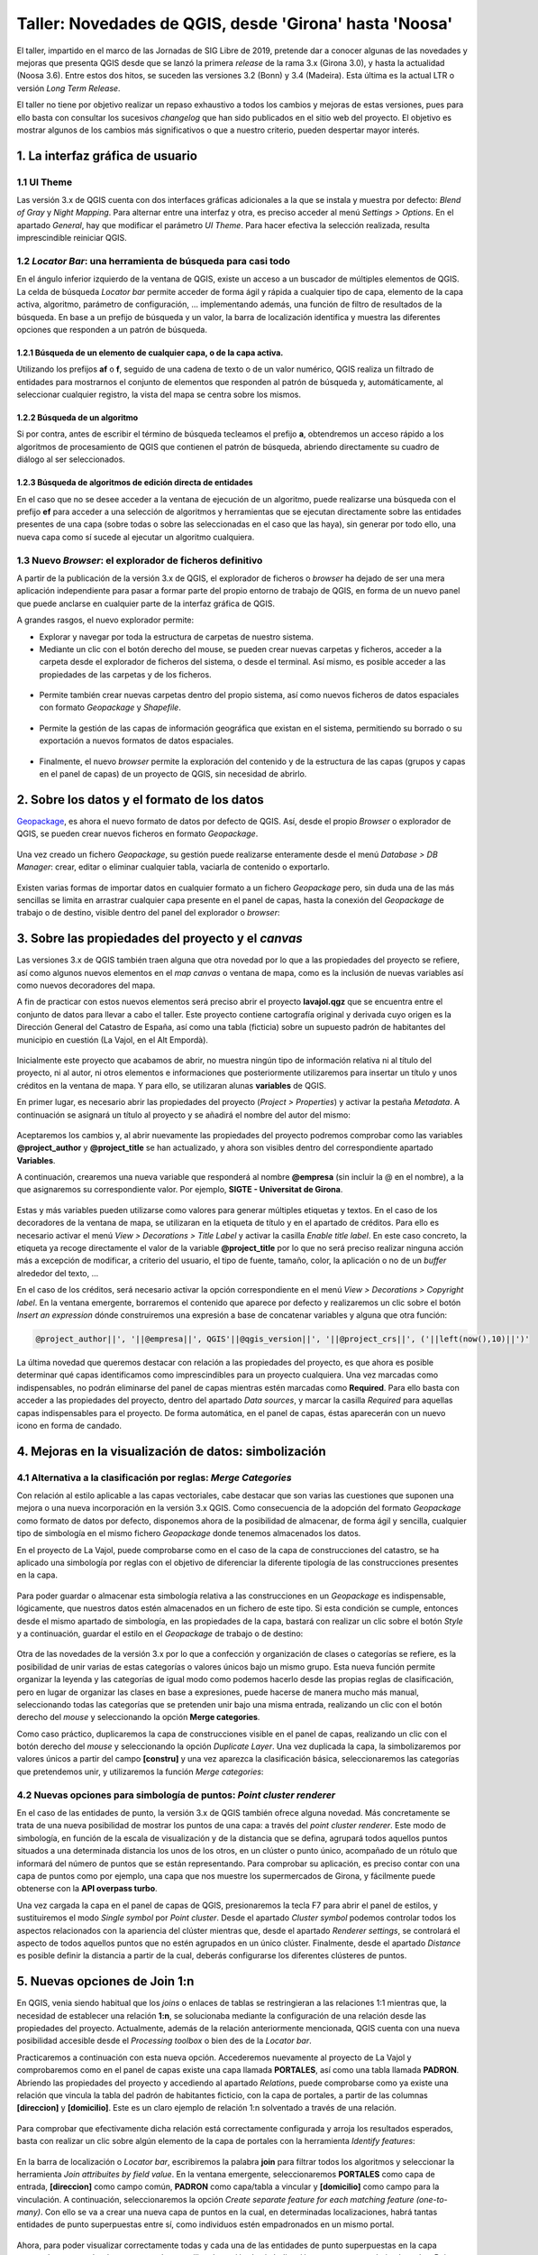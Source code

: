 *******************************************************
Taller: Novedades de QGIS, desde 'Girona' hasta 'Noosa'
*******************************************************

El taller, impartido en el marco de las Jornadas de SIG Libre de 2019, pretende dar a conocer algunas de las novedades y mejoras que presenta QGIS desde que se lanzó la primera *release* de la rama 3.x (Girona 3.0), y hasta la actualidad (Noosa 3.6). Entre estos dos hitos, se suceden las versiones 3.2 (Bonn) y 3.4 (Madeira). Esta última es la actual LTR o versión *Long Term Release*.

El taller no tiene por objetivo realizar un repaso exhaustivo a todos los cambios y mejoras de estas versiones, pues para ello basta con consultar los sucesivos *changelog* que han sido publicados en el sitio web del proyecto. El objetivo es mostrar algunos de los cambios más significativos o que a nuestro criterio, pueden despertar mayor interés.


1. La interfaz gráfica de usuario
=================================

1.1 UI Theme
------------

Las versión 3.x de QGIS cuenta con dos interfaces gráficas adicionales a la que se instala y muestra por defecto: *Blend of Gray* y *Night Mapping*. Para alternar entre una interfaz y otra, es preciso acceder al menú *Settings > Options*. En el apartado *General*, hay que modificar el parámetro *UI Theme*. Para hacer efectiva la selección realizada, resulta imprescindible reiniciar QGIS.

  .. figure:: _static/default.png
     :align: center


  .. figure:: _static/night_mapping.png
     :align: center


1.2 *Locator Bar*: una herramienta de búsqueda para casi todo
-------------------------------------------------------------

En el ángulo inferior izquierdo de la ventana de QGIS, existe un acceso a un buscador de múltiples elementos de QGIS. La celda de búsqueda *Locator bar* permite acceder de forma ágil y rápida a cualquier tipo de capa, elemento de la capa activa, algoritmo, parámetro de configuración, ... implementando además, una función de filtro de resultados de la búsqueda. En base a un prefijo de búsqueda y un valor, la barra de localización identifica y muestra las diferentes opciones que responden a un patrón de búsqueda.

1.2.1 Búsqueda de un elemento de cualquier capa, o de la capa activa.
#####################################################################
Utilizando los prefijos **af** o **f**, seguido de una cadena de texto o de un valor numérico, QGIS realiza un filtrado de entidades para mostrarnos el conjunto de elementos que responden al patrón de búsqueda y, automáticamente, al seleccionar cualquier registro, la vista del mapa se centra sobre los mismos.

.. figure:: _static/af.gif
   :align: center


1.2.2 Búsqueda de un algoritmo
##############################
Si por contra, antes de escribir el término de búsqueda tecleamos el prefijo **a**, obtendremos un acceso rápido a los algoritmos de procesamiento de QGIS que contienen el patrón de búsqueda, abriendo directamente su cuadro de diálogo al ser seleccionados.

  .. figure:: _static/locator_algorithm.gif
     :align: center

1.2.3 Búsqueda de algoritmos de edición directa de entidades
############################################################
En el caso que no se desee acceder a la ventana de ejecución de un algoritmo, puede realizarse una búsqueda con el prefijo **ef** para acceder a una selección de algoritmos y herramientas que se ejecutan directamente sobre las entidades presentes de una capa (sobre todas o sobre las seleccionadas en el caso que las haya), sin generar por todo ello, una nueva capa como sí sucede al ejecutar un algoritmo cualquiera.

.. figure:: _static/ef.gif
   :align: center


1.3 Nuevo *Browser*: el explorador de ficheros definitivo
---------------------------------------------------------

A partir de la publicación de la versión 3.x de QGIS, el explorador de ficheros o *browser* ha dejado de ser una mera aplicación independiente para pasar a formar parte del propio entorno de trabajo de QGIS, en forma de un nuevo panel que puede anclarse en cualquier parte de la interfaz gráfica de QGIS.

A grandes rasgos, el nuevo explorador permite:

* Explorar y navegar por toda la estructura de carpetas de nuestro sistema.
* Mediante un clic con el botón derecho del mouse, se pueden crear nuevas carpetas y ficheros, acceder a la carpeta desde el explorador de ficheros del sistema, o desde el terminal. Así mismo, es posible acceder a las propiedades de las carpetas y de los ficheros.

.. figure:: _static/browser1.gif
   :align: center

* Permite también crear nuevas carpetas dentro del propio sistema, así como nuevos ficheros de datos espaciales con formato *Geopackage* y *Shapefile*.

.. figure:: _static/browser2.gif
   :align: center

* Permite la gestión de las capas de información geográfica que existan en el sistema, permitiendo su borrado o su exportación a nuevos formatos de datos espaciales.

.. figure:: _static/browser3.gif
   :align: center

* Finalmente, el nuevo *browser* permite la exploración del contenido y de la estructura de las capas (grupos y capas en el panel de capas) de un proyecto de QGIS, sin necesidad de abrirlo.

.. figure:: _static/browser4.gif
   :align: center


2. Sobre los datos y el formato de los datos
============================================

`Geopackage <https://www.geopackage.org/>`_, es ahora el nuevo formato de datos por defecto de QGIS. Así, desde el propio *Browser* o explorador de QGIS, se pueden crear nuevos ficheros en formato *Geopackage*.

.. figure:: _static/gpkg1.gif
   :align: center

Una vez creado un fichero *Geopackage*, su gestión puede realizarse enteramente desde el menú *Database > DB Manager*: crear, editar o eliminar cualquier tabla, vaciarla de contenido o exportarlo.

.. figure:: _static/gpkg2.gif
   :align: center

Existen varias formas de importar datos en cualquier formato a un fichero *Geopackage* pero, sin duda una de las más sencillas se limita en arrastrar cualquier capa presente en el panel de capas, hasta la conexión del *Geopackage* de trabajo o de destino, visible dentro del panel del explorador o *browser*:

.. figure:: _static/gpkg3.gif
   :align: center


3. Sobre las propiedades del proyecto y el *canvas*
===================================================

Las versiones 3.x de QGIS también traen alguna que otra novedad por lo que a las propiedades del proyecto se refiere, así como algunos nuevos elementos en el *map canvas* o ventana de mapa, como es la inclusión de nuevas variables así como nuevos decoradores del mapa.

A fin de practicar con estos nuevos elementos será preciso abrir el proyecto **lavajol.qgz** que se encuentra entre el conjunto de datos para llevar a cabo el taller. Este proyecto contiene cartografía original y derivada cuyo origen es la Dirección General del Catastro de España, así como una tabla (ficticia) sobre un supuesto padrón de habitantes del municipio en cuestión (La Vajol, en el Alt Empordà).

.. figure:: _static/la_vajol.png
   :align: center

Inicialmente este proyecto que acabamos de abrir, no muestra ningún tipo de información relativa ni al título del proyecto, ni al autor, ni otros elementos e informaciones que posteriormente utilizaremos para insertar un título y unos créditos en la ventana de mapa. Y para ello, se utilizaran alunas **variables** de QGIS.

En primer lugar, es necesario abrir las propiedades del proyecto (*Project > Properties*) y activar la pestaña *Metadata*. A continuación se asignará un título al proyecto y se añadirá el nombre del autor del mismo:

.. figure:: _static/project1.png
   :align: center

Aceptaremos los cambios y, al abrir nuevamente las propiedades del proyecto podremos comprobar como las variables **@project_author** y **@project_title** se han actualizado, y ahora son visibles dentro del correspondiente apartado **Variables**.

A continuación, crearemos una nueva variable que responderá al nombre **@empresa** (sin incluir la @ en el nombre), a la que asignaremos su correspondiente valor. Por ejemplo, **SIGTE - Universitat de Girona**.

.. figure:: _static/project2.png
   :align: center

Estas y más variables pueden utilizarse como valores para generar múltiples etiquetas y textos. En el caso de los decoradores de la ventana de mapa, se utilizaran en la etiqueta de título y en el apartado de créditos. Para ello es necesario activar el menú *View > Decorations > Title Label* y activar la casilla *Enable title label*. En este caso concreto, la etiqueta ya recoge directamente el valor de la variable **@project_title** por lo que no será preciso realizar ninguna acción más a excepción de modificar, a criterio del usuario, el tipo de fuente, tamaño, color, la aplicación o no de un *buffer* alrededor del texto, ...

En el caso de los créditos, será necesario activar la opción correspondiente en el menú *View > Decorations > Copyright label*. En la ventana emergente, borraremos el contenido que aparece por defecto y realizaremos un clic sobre el botón *Insert an expression* dónde construiremos una expresión a base de concatenar variables y alguna que otra función:

.. code-block:: r

  @project_author||', '||@empresa||', QGIS'||@qgis_version||', '||@project_crs||', ('||left(now(),10)||')'


.. figure:: _static/project3.png
   :align: center

La última novedad que queremos destacar con relación a las propiedades del proyecto, es que ahora es posible determinar qué capas identificamos como imprescindibles para un proyecto cualquiera. Una vez marcadas como indispensables, no podrán eliminarse del panel de capas mientras estén marcadas como **Required**. Para ello basta con acceder a las propiedades del proyecto, dentro del apartado *Data sources*, y marcar la casilla *Required* para aquellas capas indispensables para el proyecto. De forma automática, en el panel de capas, éstas aparecerán con un nuevo icono en forma de candado.

.. figure:: _static/project4.png
   :align: center


4. Mejoras en la visualización de datos: simbolización 
======================================================

4.1 Alternativa a la clasificación por reglas: *Merge Categories*
-----------------------------------------------------------------

Con relación al estilo aplicable a las capas vectoriales, cabe destacar que son varias las cuestiones que suponen una mejora o una nueva incorporación en la versión 3.x QGIS. Como consecuencia de la adopción del formato *Geopackage* como formato de datos por defecto, disponemos ahora de la posibilidad de almacenar, de forma ágil y sencilla, cualquier tipo de simbología en el mismo fichero *Geopackage* donde tenemos almacenados los datos.

En el proyecto de La Vajol, puede comprobarse como en el caso de la capa de construcciones del catastro, se ha aplicado una simbología por reglas con el objetivo de diferenciar la diferente tipología de las construcciones presentes en la capa.

.. figure:: _static/qgis_rules.gif
   :align: center


Para poder guardar o almacenar esta simbología relativa a las construcciones en un *Geopackage* es indispensable, lógicamente, que nuestros datos estén almacenados en un fichero de este tipo. Si esta condición se cumple, entonces desde el mismo apartado de simbología, en las propiedades de la capa, bastará con realizar un clic sobre el botón *Style* y a continuación, guardar el estilo en el *Geopackage* de trabajo o de destino:


.. figure:: _static/qgis_rules2.gif
   :align: center


Otra de las novedades de la versión 3.x por lo que a confección y organización de clases o categorías se refiere, es la posibilidad de unir varias de estas categorías o valores únicos bajo un mismo grupo. Esta nueva función permite organizar la leyenda y las categorías de igual modo como podemos hacerlo desde las propias reglas de clasificación, pero en lugar de organizar las clases en base a expresiones, puede hacerse de manera mucho más manual, seleccionando todas las categorías que se pretenden unir bajo una misma entrada, realizando un clic con el botón derecho del *mouse* y seleccionando la opción **Merge categories**.

Como caso práctico, duplicaremos la capa de construcciones visible en el panel de capas, realizando un clic con el botón derecho del *mouse* y seleccionando la opción *Duplicate Layer*. Una vez duplicada la capa, la simbolizaremos por valores únicos a partir del campo **[constru]** y una vez aparezca la clasificación básica, seleccionaremos las categorías que pretendemos unir, y utilizaremos la función *Merge categories*: 

.. figure:: _static/qgis_rules3.gif
   :align: center

4.2 Nuevas opciones para simbología de puntos: *Point cluster renderer*
-----------------------------------------------------------------------

En el caso de las entidades de punto, la versión 3.x de QGIS también ofrece alguna novedad. Más concretamente se trata de una nueva posibilidad de mostrar los puntos de una capa: a través del *point cluster renderer*. Este modo de simbología, en función de la escala de visualización y de la distancia que se defina, agrupará todos aquellos puntos situados a una determinada distancia los unos de los otros, en un clúster o punto único, acompañado de un rótulo que informará del número de puntos que se están representando. Para comprobar su aplicación, es preciso contar con una capa de puntos como por ejemplo, una capa que nos muestre los supermercados de Girona, y fácilmente puede obtenerse con la **API overpass turbo**. 

Una vez cargada la capa en el panel de capas de QGIS, presionaremos la tecla F7 para abrir el panel de estilos, y sustituiremos el modo *Single symbol* por *Point cluster*. Desde el apartado *Cluster symbol* podemos controlar todos los aspectos relacionados con la apariencia del clúster mientras que, desde el apartado *Renderer settings*, se controlará el aspecto de todos aquellos puntos que no estén agrupados en un único clúster. Finalmente, desde el apartado *Distance* es posible definir la distancia a partir de la cual, deberás configurarse los diferentes clústeres de puntos.

.. figure:: _static/point_cluster.gif
   :align: center


5. Nuevas opciones de Join 1:n
==============================

En QGIS, venia siendo habitual que los *joins* o enlaces de tablas se restringieran a las relaciones 1:1 mientras que, la necesidad de establecer una relación **1:n**, se solucionaba mediante la configuración de una relación desde las propiedades del proyecto. Actualmente, además de la relación anteriormente mencionada, QGIS cuenta con una nueva posibilidad accesible desde el *Processing toolbox* o bien des de la *Locator bar*.

Practicaremos a continuación con esta nueva opción. Accederemos nuevamente al proyecto de La Vajol y comprobaremos como en el panel de capas existe una capa llamada **PORTALES**, así como una tabla llamada **PADRON**. Abriendo las propiedades del proyecto y accediendo al apartado *Relations*, puede comprobarse como ya existe una relación que vincula la tabla del padrón de habitantes ficticio, con la capa de portales, a partir de las columnas **[direccion]** y **[domicilio]**. Este es un claro ejemplo de relación 1:n solventado a través de una relación.

.. figure:: _static/relacion1.png
   :align: center

Para comprobar que efectivamente dicha relación está correctamente configurada y arroja los resultados esperados, basta con realizar un clic sobre algún elemento de la capa de portales con la herramienta *Identify features*:

.. figure:: _static/realcion2.gif
   :align: center

En la barra de localización o *Locator bar*, escribiremos la palabra **join** para filtrar todos los algoritmos y seleccionar la herramienta *Join attribuites by field value*. En la ventana emergente, seleccionaremos **PORTALES** como capa de entrada, **[direccion]** como campo común, **PADRON** como capa/tabla a vincular y **[domicilio]** como campo para la vinculación. A continuación, seleccionaremos la opción *Create separate feature for each matching feature (one-to-many)*. Con ello se va a crear una nueva capa de puntos en la cual, en determinadas localizaciones, habrá tantas entidades de punto superpuestas entre sí, como individuos estén empadronados en un mismo portal.

.. figure:: _static/relacion3.png
   :align: center

Ahora, para poder visualizar correctamente todas y cada una de las entidades de punto superpuestas en la capa temporal que se acaba de generar, podemos utilizar la opción de simbolización que se presenta bajo el nombre *Point displacement*. Para ello hay que presionar la tecla F7 para abrir el panel de estilos y sustituir la opción *Single symbol* por el modo anteriormente mencionado. En este modo de simbolización, podemos controlar el diseño del punto central que hace referencia a la localización exacta de los elementos superpuestos, el diseño de los puntos que representa cada uno de los individuos vinculados a cada uno de los portales, así como la forma mediante la cual deberán mostrarse: en modo circular, en modo de cuadrícula, ...

.. figure:: _static/relacion4.gif
   :align: center

Una vez definida la simbología mediante estos puntos desplazados, es posible añadir una etiqueta para que muestre o bien el valor de alguno de los campos de la tabla de atributos (para cada uno de los puntos representados) desde el apartado *Labels*, o bien el recuento de entidades de punto que se superponen en cada una de las localizaciones o portales de la capa. En el primer caso, bastará con indicar el atributo a etiquetar (por ejemplo, el nombre), el tipo de fuente, el color y, si se desea, una escala mínima a partir de la cual mostrar las etiquetas en el mapa:

.. figure:: _static/relacion5.png
   :align: center

En el segundo caso, deberá haberse instalado previamente el complemento *refFunctions* y, en el apartado destinado a definir el contenido de la etiqueta, insertar la siguiente expresión (una combinación de cadena de texto y una función), y modificar los parámetros de visualización a criterio.

.. code-block:: sql
  
  'Padrón: ' || intersecting_geom_count('Joined layer')||' individuo(s)'

.. figure:: _static/relacion6.png
   :align: center


6. Edición de datos vectoriales
===============================

A nivel de edición de entidades, las herramientas clásicas de digitalización de QGIS ofrecen también algunas mejoras y también algunas novedades especialmente con relación a la gestión y a la edición de vértices, así como las herramientas de digitalización avanzada, a las que se han añadido un mayor abanico de valores de ángulo sobre los cuales habilitar la función de *snapping*. Para ver todas y cada una de las mejoras en este sentido, os emplazamos a los diferentes *changelogs* de cada una de las versiones publicadas desde la **3.0** hasta la más reciente **3.6**.

`Changelog para la versión 3.0 <https://qgis.org/en/site/forusers/visualchangelog30/#digitising>`_

`Changelog para la versión 3.4 <https://qgis.org/en/site/forusers/visualchangelog34/#digitising>`_

`Changelog para la versión 3.6 <https://qgis.org/en/site/forusers/visualchangelog36/#digitising>`_


Además de lo anteriormente mencionado y que puede consultarse en los diferentes *changelogs*, resulta especialmente interesante el trabajo combinado de edición de entidades y vértices, apoyado en los paneles de **digitalización avanzada**, **edición de vértices** y **rehacer/deshacer**, tal y como se muestra a continuación:

.. figure:: _static/editing_vertexs.gif
   :align: center


7. Edición manual de etiquetas
==============================

La nueva versión de QGIS también viene con mejoras con relación al posicionamiento manual de etiquetas, de forma individualizada, así como la edición de cualquiera de sus propiedades. Desplazar, rotar y cambiar las propiedades de cada una de las etiquetas, de forma independiente, es ahora más fácil y más rápido:

.. figure:: _static/editing_labels.gif
   :align: center



8. Trabajo con formularios de datos
===================================

Con relación al trabajo con formularios, son dos los aspectos que suponen una mejora destacable. Por un lado, está la posibilidad de organizar los valores para la selección múltiple (opción relación de valores) en columnas. En segundo lugar, queremos destacar el diseño y la creación de formularios en cascada, que suponen otra notable mejora.

Partiendo de la base que disponemos de un fichero *Geopackage* de trabajo, crearemos dos nuevas tablas sin geometría, con la estructura y el contenido que se muestra a continuación. Estas tablas serán las que utilizaremos posteriormente para configurar los formularios que deben permitir la digitalización y la codificación de unos atributos relativos a una construcción cualquiera. La particularidad en este caso, es que el formulario relativo a la tabla **B** (categoría detallada de la construcción) únicamente nos va a mostrar los únicos valores posibles a asignar teniendo en cuenta, el valor de la tabla **A** que se haya seleccionado con anterioridad. Así, el primer paso consistirá en crear estas dos tablas en un *Geopackage*. La **tabla A** llevará por nombre **EDIF_PRAL** mientras que, la **tabla B**, llevará por nombre **EDIF_SEC**.

**TABLA A**

+----------+-----------------+
| cod_pral | tipo_edif       |  
+==========+=================+
| edif1    | Vivienda        |
+----------+-----------------+
| edif2    | Equipamiento    |
+----------+-----------------+
| edif3    | Nave industrial |
+----------+-----------------+

**TABLA B**

+---------------+----------------+
| cod_edif_pral | categoria_edif |
+===============+================+
| edif1         | Adosada        |
+---------------+----------------+
| edif1         | Pareada        |
+---------------+----------------+
| edif1         | Aislada        |
+---------------+----------------+
| edif1         | En altura      |
+---------------+----------------+
| edif2         | Cultural       |
+---------------+----------------+
| edif2         | Deportivo      |
+---------------+----------------+
| edif2         | Sanitario      |
+---------------+----------------+
| edif2         | Educativo      |
+---------------+----------------+
| edif2         | Protección     |
+---------------+----------------+
| edif3         | Tipo A         |
+---------------+----------------+
| edif3         | Tipo B         |
+---------------+----------------+
| edif3         | Tipo C         |
+---------------+----------------+

A continuación, crearemos una nueva capa de polígonos llamada **construciones**, que almacenará las geometrías y en cuya tabla definiremos dos nuevas columnas: **TIPO** y **CATEGORIA**. Una vez creada la capa y su tabla de atributos, realizaremos un doble clic sobre la misma para acceder a sus propiedades a la vez que activamos el apartado *Attributes Form*. Seleccionaremos la columna **TIPO** y definiremos un *widget* del tipo *Value relation*, a la vez que seleccionamos la capa **EDIF_PRAL** y las columnas **cod_pral** y **tipo_edif** para los parámetros *Key column* y *Value column*.

.. figure:: _static/form1.gif
   :align: center

En segundo lugar, seleccionaremos la columna **CATEGORIA** y definiremos que el tipo de *widget* será igualmente *Value relation* pero esta vez, no nos limitaremos a seleccionar las correspondientes columnas de la tabla **EDIF_SEC** (lo que acabaría por mostrarnos todos los posibles valores de la tabla en cuestión), sino que en el apartado *Filter expression* introduciremos la siguiente expresión:

.. code-block:: sql
  
  "cod_edif_pral"=current_value('TIPO')


.. figure:: _static/form2.gif
   :align: center


Habiendo definido de esta manera el formulario en cascada, si procedemos a digitalizar una primera construcción para la posterior codificación de sus atributos, comprobaremos el funcionamiento de nuestro formulario:

.. figure:: _static/form3.gif
   :align: center


Para dar por finalizado el tema de los formularios en las nuevas versiones de QGIS, otra de las mejoras que trae consigo la versión 3.x guarda relación, como ya se había comentado, con la posibilidad de organizar todos los posibles valores a escoger (dentro de un *widget* de relación de valores), cuando definimos la posibilidad de realizar una selección múltiple, en varias columnas:

.. figure:: _static/form4.gif
   :align: center


9. *Wedge buffer*: capa física vs. simbología
=============================================

9.1 La preparación de los datos
-------------------------------

Esta es una nueva tipología de *buffer* que puede obtenerse, como en otros casos, bien a través de un algoritmo para generar una nueva capa o bien, mediante una simbología con el generador de geometrías. Esta tipología de *buffer* resulta especialmente interesante para la simbolización, por ejemplo, de puntos de puntos de observación visual, toma de fotografías sobre el terreno, etcétera.

Empezaremos creando un nuevo proyecto (EPSG:25831) y cargaremos la capa **Ortofoto de Catalunya 1:1000 vigent** mediante el WMS del ICGC (http://geoserveis.icgc.cat/icc_mapesbase/wms/service?). Nos moveremos a las coordenadas **485374.229,4647759.978**, a una escala de visualización de 1:1000. Finalmente, guardaremos el proyecto con el nombre **Mapillary.qgz**.

Crearemos una nueva capa de puntos, a la que añadiremos tres nuevas columnas:

  * **nombre** (cadena de texto)
  * **azimuth** (entero)
  * **imagen** (cadena de texto ilimitada)

A continuación, pondremos la capa en edición y digitalizaremos tres puntos en los lugares que puedes ver en la siguiente animación y les asignaremos respectivamente, los nombres **mapillary1**, **mapillary2** y **mapillary3**:

.. figure:: _static/wedge1.gif
   :align: center

Para cada uno de los puntos, vamos a introducir manualmente su correspondiente valor de azimut:

  * **mapillary1**: 270
  * **mapillary2**: 175
  * **mapillary3**: 90

Para terminar con la preparación de la capa, podemos abrir las propiedades de la misma y configurar un formulario para el campo o columna **[imagen]**. Escogeremos un *widget* del tipo *Attachment*, y seleccionaremos la carpeta que contiene las fotografías que pretendemos enlazar. Marcaremos la casilla que hace referencia a la opción *Relative to project path* y, como tipo de adjunto, escogeremos la opción *image*.

A continuación, con la capa en modo de edición, seleccionaremos la herramienta *Identify features* y, realizando un clic sobre cada uno de los puntos previamente digitalizados, les asignaremos su correspondiente imagen contenida dentro de la carpeta **Mapillary**.

.. figure:: _static/wedge2.gif
   :align: center

9.2 El algoritmo *wedge buffer*
-------------------------------

En el apartado *Locator bar*, teclearemos la palabra *wedge* y de entre las opciones que se mostrarán, escogeremos el algoritmo *Create wedge buffers*. En el cuadro de diálogo emergente, indicaremos que el valor relativo al parámetro azimut lo extraiga directamente de la correspondiente columna en la tabla de atributos (**[azimuth]**), definiremos una longitud de **55**, un radio exterior de **50** y un radio interior de **5**.

.. figure:: _static/wedge3.gif
   :align: center

De este modo obtendremos esta nueva tipología de *buffer* que almacenaremos o podemos almacenar, en forma de una nueva capa de polígonos dentro de nuestro *Geopackage* de trabajo.

9.3 La simbolización mediante *wedge buffer*
--------------------------------------------

Si por contra no deseamos generar una nueva capa sino que únicamente queremos utilizar este tipo de *buffer*, en forma de cuña, a efectos de simbolización, QGIS ofrece la posibilidad de convertir nuestra simbología básica de punto, en un *wedge buffer*, gracias al generador de geometrías. Para ello desactivaremos la visualización de la nueva capa que acabamos de generar en el paso anterior, y realizaremos un clic sobre la capa original que contiene los puntos, para indicar a QGIS que se trata de la capa activa.

Con la tecla F7 abriremos el panel de estilo, y modificaremos el marcador simple por defecto a **generador de geometrías**. En el campo expresión, teclearemos lo siguiente:

.. code-block:: python

  wedge_buffer($geometry,"azimuth",55,50,5)


.. figure:: _static/wedge4.gif
   :align: center

Una vez obtenida esta nueva simbología para cada uno de los puntos de la capa, que además nos indica la dirección hacia donde fue tomada la fotografía (gracias a la inclusión del valor de azimut), podemos añadir un nuevo elemento a la simbología: un **marcador de imagen raster**. Para ello, dentro del configurador de estilo, haremos un clic sobre el botón con una cruz verde para añadir un nuevo elemento, configuraremos que éste sea del tipo *Raster image marker*, y definiremos que cada punto deberá mostrar su correspondiente imagen, concatenando mediante una expresión, la ruta a la carpeta que contiene las imágenes, y el valor almacenado en el campo o columna **[imagen]**. Determinaremos que el tamaño del marcador de imagen será de **20x20**.

.. figure:: _static/wedge5.gif
   :align: center 

Ya para finalizar, y antes de aplicar una simbología o un estilo definitivo a los *wedge buffer*, podemos definir el comportamiento relativo a la rotación de las imágenes que estamos utilizando como marcadores, utilizando por ejemplo la siguiente expresión del tipo **CASE**.

.. code-block:: sql

  CASE
  WHEN "azimuth" > 90 AND "azimuth" < 270 THEN 0
  ELSE "azimuth"
  END


.. figure:: _static/wedge6.gif
   :align: center



.. figure:: _static/wedge7.png
   :align: center

10. Importación de fotos geolocalizadas
=======================================

Otra de las novedades que trae consigo QGIS 3.x es el algoritmo o herramienta para la importación directa de fotos geolocalizadas, de cualquier procedencia. El modo de ejecución es sumamente sencillo y se basa únicamente en seleccionar el algoritmo en cuestión, indicar la carpeta que contiene las imágenes a importar, y por ejemplo, definir que el símbolo que indica la ubicación de cada una de las fotos, sea la propia imagen haciendo uso nuevamente del método de simbolización *Raster image marker*, indicando que la ruta a las imágenes se encuentra dentro de la columna **[photos]**:

.. figure:: _static/geotagged.gif
   :align: center

11. Trabajando con datos tipo MESH
==================================

11.1 La visualización de las variables o capas contenidas en un archivo *mesh*
------------------------------------------------------------------------------

La nueva versión de QGIS ya soporta la carga, visualización y el trabajo con datos tipo *mesh*, un tipo particular de capa en forma de malla que almacena o puede almacenar multitud de variables, especialmente utilizada en el campo de la meteorología y la climatología, hidrología, oceanografía, entre otros. QGIS ha incorporado la librería `MDAL <https://www.lutraconsulting.co.uk/blog/2018/10/18/mdal/>`_ desarollada por la empresa *Lutra Consulting*, lo que ha facilitado la oportunidad de manejar este tipo de datos, más allá de los vectores y los rasters. Además de la propia incorporación de esta funcionalidad, la instalación del complemento **Crayfish** posibilitará también la generación de gráficos y animaciones basadas en las características de dinámica y temporalidad de este tipo de datos.

Empezaremos por cargar la capa **MALAGA_ICON_EU_EWAM_20190524-00** (que se encuentra entre los datos del taller), desde el gestor de fuentes de datos:

.. figure:: _static/add_mesh.gif
   :align: center

A continuación, con la tecla F7 abriremos el panel de edición de estilo, y empezaremos por seleccionar qué variable queremos representar y en base a qué paleta de colores. Para el presente caso, seleccionaremos la variable **temperatura** y aplicaremos una paleta de colores particular: *Create new color ramp > Catalog: cpt-city > Temperature > temp-c*. Haremos a continuación un clic sobre el botón *Load* para aplicar la paleta en cuestión a nuestra capa de datos.

.. figure:: _static/add_mesh2.gif
   :align: center 

De vuelta a la pestaña de configuración de la variable a representar, donde habremos seleccionado la variable **temperatura**, podemos comprobar como existe un parámetro llamado *Dataset in Selected Group(s)* que nos permite escoger el momento temporal preciso que queremos visualizar. En el caso de la capa que tenemos cargada y visible, almacena datos para un período temporal de cinco días. Mediante el deslizador podemos pues seleccionar el momento preciso que vamos a representar:

.. figure:: _static/add_mesh3.gif
   :align: center 


Además de las variable que justo acabamos de cargar y simbolizar, relativa a la temperatura, los datos tipo *mesh* y este tipo de capa con la que estamos trabajando, también tiene la capacidad de almacenar variables relativas a, por ejemplo, la velocidad y la intensidad del viento. Así, en la pestaña en la que se muestran las variables o grupos de capas deberemos activar aquella que inicialmente muestra una flecha negra atenuada, y a continuación, dirigirnos a la pestaña correspondiente para adecuar las flechas de dirección e intensidad del viento, a la escala de visualización o a nuestro gusto:

.. figure:: _static/add_mesh4.gif
   :align: center 


También es posible modificar el color de los vectores de dirección del viento, además de definir una malla del tamaño deseado a partir del cual podemos controlar el número de vectores (flechas) que se muestran en cada visualización


.. figure:: _static/add_mesh5.gif
   :align: center 


11.2 El complemento **Crayfish**: animaciones y gráficos
--------------------------------------------------------

Mediante la instalación de este complemento de QGIS, además de los aspectos que ya hemos visto con relación al trabajo y representación de datos tipo *mesh*, podremos generar y grabar animaciones temporales, así como diseñar y obtener diagramas o gráficos. Una vez instalado el complemento en cuestión (accesible desde el menú *Mesh > Crayfish*) , si realizamos un clic con el botón derecho del mouse sobre la capa *mesh* cargada en el panel de capas, accederemos a dos nuevas herramientas: *Export animation* y *Plot*.

Con la primera opción, podemos crear y guardar animaciones de nuestros datos definiendo adecuadamente los parámetros a representar (ancho y alto de la animación, período de tiempo a visualizar, *frames* por segundo, nombre del vídeo en formato **.avi** de salida, fuente del título, calidad de la animación, ...). El resultado final, es el que se puede observar a continuación:

.. figure:: _static/video_mesh.gif
   :align: center 

Por lo que respecta a la generación de gráficos (botón derecho sobre la capa + opción *Plot*), estos nos permiten por ejemplo, representar las oscilaciones de una variable cualquiera, como puede ser la propia temperatura, en cualquier punto de la capa (marcado en este caso con una X de color azul), y durante un período concreto de tiempo. En la imagen inferior, podemos ver la oscilación (prácticamente nula) del valor de la temperatura en el Mar de Alboran, a lo largo un período de 120 horas:

.. figure:: _static/plot_mesh.png
   :align: center 

Si por contra realizamos esta misma consulta en el valle del Guadalquivir, en algún punto situado aproximadamente entre las poblaciones de Jaén y Andújar, podemos comprobar fácilmente como la oscilación térmica es mucho más acusada que en el caso anterior, para el mismo período de tiempo:

.. figure:: _static/plot_mesh2.png
   :align: center 


11.3 Álgebra de mapas con datos *mesh*: la *Mesh Calculator*
------------------------------------------------------------

Ya para finalizar, juntamente con la capacidad de manejar y representar datos tipo *mesh*, QGIS 3.x también ofrece la posibilidad de realizar determinadas operaciones y cálculos basados en álgebra de mapas con capas tipo *mesh*, del mismo modo en que ya venimos utilizando la calculadora raster para el trabajo con imágenes clásicas. La *calculadora mesh* es accesibles desde el menú *Mesh > Mesh calculator*. Su funcionamiento es sencillo y no resulta para nada diferente de cualquier calculadora raster. Por ejemplo, en el siguiente ejemplo te mostramos como extraer aquellas zonas que durante un período de tres días, las temperaturas han estado permanentemente entre los 20 y los 30 grados centígrados. Según la expresión que definiremos, aquellas zonas que cumplan con la condición pasarán a tener valor **1** mientras que, el resto de zonas, pasarán a ser **NODATA**.

.. code-block:: sql

  if  (  "Temperature [C]"  >= 20  and   "Temperature [C]"  < 30, 1,  NODATA )


.. figure:: _static/mesh_calculator.gif
   :align: center 

Alternativamente, si en lugar de asignar valor **1** a las zonas que cumplen con la consulta efectuada desde la calculadora, queremos que se conserven los valores originales de temperatura para cada punto, en este caso, deberemos sustituir la expresión anterior por la siguiente:

.. code-block:: sql

  if  (  "Temperature [C]"  >= 20  and   "Temperature [C]"  < 30, "Temperature [C]",  NODATA )


.. figure:: _static/mesh_calculator2.png
   :align: center 

Todos los cálculos realizados mediante la calculadora *mesh*, se añaden automáticamente al grupo de variables de nuestra capa y a su vez, se van almacenando en nuestro sistema con el formato o extensión **.dat**. Este formato, no podrá cargarse directamente en QGIS como si de una capa cualquiera se tratara, sino que se almacenan con el propósito que puedan añadirse posteriormente a la capa *mesh*, siempre que sea preciso. Así, al cargar de nuevo la capa de tipo de *mesh* en un nuevo proyecto cualquiera, podemos adicionar el fichero **.dat**, a la capa original.

.. figure:: _static/last_calc.gif
   :align: center 


12. Escenas 3D: Vistas 3D de QGIS vs QGIS2THREEJS
=================================================

QGIS 3.x permite añadir nuevas vistas del mapa en 3D (nativas), desde las cuales podemos visualizar las capas del proyecto desde una perspectiva tridimensional. Las **Vistas de mapa 3D** son una alternativa más simple o más básica al complemento **QGIS2THREEJS**, que ya existía para la versión 2.x de QGIS. A continuación vamos a crear dos nuevas escenas 3D con estas dos alternativas para comparar las características y posibilidades de cada una de ellas. 

12.1 Preparar la cartografía de base
------------------------------------

Abrimos un nuevo proyecto de QGIS y definimos el **EPSG:25831** correspondiente al SRC UTM ETRS89/UTM zone 31N. En las propiedades del proyecto definimos la ruta a la carpeta que contiene los datos del proyecto y le asignamos un nombre a este:

.. figure:: _static/3D_1.gif
  :align: center
  
Cargamos los archivos raster correspondientes al MDT 2x2 de la zona correspondiente a Canet d'Adri (Girona), que se encuentran en la carpeta MET_2x2 en formato **.txt**. A continuación, unimos todas las capas raster utilizando el algoritmo *Merge* desde el apartado *Locator bar*.
  
.. figure:: _static/3D_2.gif
  :align: center
  

Cargamos la capa con los límites municipales del área de trabajo **bm50mv33sh1fpm1_20160101_0.shp**. Seleccionamos el municipio de Canet d'Adri y en el apartado *Locator bar*, introducimos la cadena de texto **extract** para seleccionar el geoproceso *Extract Selected Features*, mediante el cual obtenemos una capa temporal con el polígono correspondiente al término municipal de Canet d'Adri. Seguidamente hacemos permanente (clic con el botón derecho del *mouse* sobre la capa temporal + *Make Permanent*) la capa que contiene el término municipal y le aplicamos un estilo sin relleno.

.. figure:: _static/3D_3.gif
  :align: center
  

A continuación recortamos el MDT con el límite municipal de Canet d'Adri. Para ello utilizaremos el geoproceso *Clip raster by Mask Layer*.


.. figure:: _static/3D_4.gif
  :align: center


12.2 Aplicar estilos al MDT
---------------------------

Aplicaremos a nuestro MDT una paleta de colores combinada con un relieve sombreado. Con la tecla F7 activamos el panel de control de estilos de la capa. También se puede hacer abriendo las propiedades de la capa, pero la ventaja de la primera es que el estilo se va actualizando directamente a medida que cambiamos los parámetros de visualización. En la parte superior de la ventana de estilos seleccionamos nuestro MDT y como estilo de representación, escogemos **Singleband pseudocolor** y aplicamos la paleta de color **wiki-schwarzwald-cont151 colors-continous** que encontraremos en *Color ramp > Create New Color Ramp > Catalog: cpt-city > Topography*.

Duplicamos el MDT haciendo clic con el botón derecho sobre la capa, en el panel de capas y seleccionando la opción *Duplicate Layer**. Sobre la capa duplicada aplicamos el estilo de representación **Hillshade**. En el apartado *Layer Rendering* modificaremos el modo de mezcla a **Multiply**. De esta forma logramos que el estilo de relieve sombreado se combine o mezcle con el estilo aplicado al MDT. En caso de no apreciarse correctamente la combinación de estilos, arrastramos la capa de relieve sombreado, por encima del MDT.

.. figure:: _static/3D_5.gif
  :align: center
  

12.3 Crear una capa de cursos fluviales
---------------------------------------

A continuación vamos a crear una capa de cursos fluviales mediante el cálculo de la red de drenaje extraída del propio MDT. Para ello utilizaremos el algoritmo de GRASS *r.stream.extract*. Para localizar este comando podemos hacer uso de la barra de localización. Ejecutamos *r.stream.extract* e introducimos los siguientes parámetros:

  * *Input map*: **MDT_Adri**
  * *Minimum flow accumulation for streams*: **5000**
  * *Delete stream segments shorter than cells*: **2500**
  * *v.out.ogr output type*: **line**
  * *Unique streams ids (vect)*: **Cursos_fluviales.geojson**
    
.. figure:: _static/3D_6.gif
  :align: center
  
A la capa resultante le aplicamos un estilo para representar adecuadamente los ríos. 
  
.. figure:: _static/3D_7.gif
  :align: center


12.4 Generar Nueva Vista 3D
---------------------------

Una vez tenemos la cartografía de base, vamos a visualizarla en una vista 3D.

Desde el menú *View*, seleccionamos **New 3D Map View**. En la vista 3D haremos un clic en el botón *Configure* e introduciremos los siguientes parámetros:

* *Elevation*: **MDT_Adri**
* *Vertical scale*: **1.5**

Una vez en la vista podemos navegar sobre ella utilizando los siguientes controles:

* *Rueda central del ratón** para aumentar/disminuir el zoom.
* **Mayúscula + botón izquierdo** para cambiar la perspectiva.
* **Control + botón izquierdo** para cambiar la panorámica.


.. figure:: _static/3D_8.gif
  :align: center
  

12.5 Crear un visor 3D con QGIS2threejs: la preparación de los datos
--------------------------------------------------------------------

**QGIS2threejs** es un complemento ya existente en versiones anteriores a QGIS 3.x y que permite construir escenas tridimensionales y exportarlas a un visor en formato HTML. 

12.5.1 Añadir cartografía de referencia
#######################################

En este punto mejoraremos la visualización de la vista añadiendo cartografía de referencia y modificando algunos parámetros de visualización de las capas que acabarán componiendo la escena 3D.

En primer lugar añadiremos una capa de cartografía de referencia. En concreto, añadiremos la cartografía de OpenStreetMap. Para ello debemos instalar el complemento **QuickMapServices** y cargar la capa **OSM Standard** desde el menú *Web > QuickMapServices > OSM*

Modificamos las propiedades de visualización de la capa **Canet_Adri_LM**, que es la que contiene el límite municipal: 

* **Inverted polygons** como estilo de representación de la capa.
* En *Symbol layer type* seleccionamos **Shapeburst fill**.
* En *Gradient Colors* seleccionamos la opción **Two colors** y creamos un gradiente de color marrón claro a amarillo pálido.
* En el apartado *Shading Style* definimos un valor para el parámetro **Set distance** de **5**, y un valor de **10** para el parámetro **Blur strength**.
* En *Layer rendering* definimos un **60%** de opacidad.

.. figure:: _static/3D_9.gif
  :align: center
  

Duplicaremos a continuación la capa **Canet_Adri_LM**, la arrastramos arriba del panel de capas y cambiamos el estilo según los parámetros siguientes: 

* Seleccionamos **Single symbol** como estilo de representación de la capa.
* En *Symbol layer type* seleccionamos **Outline: Simple line**.
* En *Color* asignamos un color marrón.
* En *Stroke width* aplicamos al perímetro un grosor de **1**.
* En *Layer rendering* definimos un valor del **80%** de opacidad, al perímetro.
* Activamos la opción *Draw effects* y seleccionamos el efecto **Drop shadow**.

.. figure:: _static/3D_10.gif
  :align: center
  

12.5.2 Añadir una capa de edificaciones
#######################################

El siguiente paso consiste en añadir una capa de edificaciones del municipio, que serán representados como volumetrías sobre la escena 3D. La capa vectorial de edificaciones la obtendremos de OpenStreetMap y para ello utilizaremos un complemento llamado **QuickOSM**.

* Una vez instalado el complemento ejecutaremos **QuickOSM** que encontraremos en el menú *Vector* o en forma de herramienta representado una lupa blanca sobre fondo verde e introduciremos los siguientes parámetros:

* *Key* = **building**
* *In* = **Canet d'Adri_LM**
* *Advanced*: Dejamos seleccionado únicamente **Way**, **Multilinestrings**, **Relation**, **Multipolygons**
* Ejecutamos **Run query**
  
.. figure:: _static/3D_11.gif
  :align: center
  

Para poder hacer una extrusión de los edificios en el escenario 3D podemos indicar una altura constante para todos, o bien indicar un campo que contenga la altura de cada uno. Como en este caso no tenemos dicha altura podemos calcular una aleatoria a partir de la siguiente fórmula:

.. code-block:: sql

  **Cota / 1000 X 2**

Donde cota sería la cota altimétrica en la que se encuentra cada edificación. 

Para calcular la cota altimétrica utilizaremos la herramienta **Zonal statistics** la cual nos permite calcular las estadísticas de los valores de las celdas coincidentes con un área o polígono. En este caso solo nos interesa calcular la altura media de todas las celdas.

En *Locator bar* buscamos y ejecutamos el comando **Zonal statistics** e introducimos los siguientes parámetros:

* *Raster Layer* = **MDT_Adri**
* *Vector layer containing zones* = **building_Canet d'Adri**
* *Statistics to calculate* = **Mean**
   

.. figure:: _static/3D_12.gif
  :align: center
  

Con la capa **building_Canet d'Adri** activa, abrimos la calculadora de campos, creamos un campo nuevo y aplicamos la siguiente fórmula: 

.. code-block:: sql

  "_mean"  / 100 * 2``


.. figure:: _static/3D_13.gif
  :align: center
  

Hacemos permanente la capa **building_Canet d'Adri** haciendo clic sobre ella con el botón derecho y seleccionando *Make permanent*.
  

12.6 Crear la escena 3D
-----------------------

Una vez preparada la vista con las capas podemos crear la escena 3D. Si tenemos instalado el complemento **QGIS2threejs** podemos activar el exportador de escenas 3D desde el menú *Web* o la herramienta que representa un triángulo verde con una línea naranja debajo. Con ello, abriremos la ventana donde podremos definir las propiedades de visualización de la escena.

En caso de no estarlo, activamos la opción *Preview* en la parte inferior derecha de la ventana. En el apartado *Layers* activamos el MDE **MDT_Adri** y hacemos doble clic sobre él para abrir sus propiedades donde definimos los siguientes parámetros:

* En *Geometry* activamos la opción **Surrondings** que mostrará las capas que forman parte del escenario más allá de la extensión del MDE.
* En *Material* activamos la opción **Layer image** y en *Select layer(s)* seleccionamos las capas **OSM Standard**, **MDT_Adri**, **Canet_Adri_LM**, **Canet_Adri_LM copy**. Estas serán las capas que serán renderizadas y por tanto serán la cartografía de base de la escena que no podrá ser modificada. Haciendo clic en la pestaña *Preview* podemos hacer una previsualización de la capa. Dejamos el resto de parámetros por defecto y hacemos un clic en **Apply**.
 
Vamos a **Scene Settings** en el menú *Scene* y en *Vertical exaggeration* indicamos un valor de **1,5**.


.. figure:: _static/3D_14.gif
  :align: center


Activamos la capa **cursos_fluviales** y abrimos sus propiedades:

* En *Mode* seleccionamos **Relative to MDT_Adri layer**.
* En *Altitude* indicamos **25**.
* Realizamos un clic en **Apply** y **OK**.
      
.. figure:: _static/3D_15.gif
  :align: center

* Activamos la capa **Edificaciones_Canet** y doble clic para abrir las propiedades:

* En *Object type* seleccionamos **Extruded**.
* En el apartado *Z_coordinate*, en *Mode*, seleccionamos **Relative to MDT_Adri layer** e indicamos valor **0**.
* En *Style* indicamos los siguientes parámetros:
  * *Color* = **Random**.
  * *Height* = **Altura**.
  * *Border color* = **Feature style**


.. figure:: _static/3D_16.gif
  :align: center


Podemos navegar por la escena 3D utilizando los siguientes controles:

* Rueda central del ratón para aumentar/disminuir el zoom.
* Botón izquierdo para cambiar la orientación y perspectiva.
* Control + botón izquierdo para desplazarnos dentro de la escena sin cambiar la orientación y perspectiva.

Para terminar, añadiremos un título y autor a la escena. En el menú *Scene*, seleccionamos **Decorations** y **Header/Footer Labels**

* *Header Label text*: **Paraje del Massís de Rocacorba (Gironès)**
* *Footer Label text*: **Jornadas de SIG Libre, Girona (2019)**
      

12.7. Exportar escena 3D a Web
------------------------------

Finalmente vamos a exportar la escena a un visor 3D en formato HTML.

En el menú **File** seleccionamos **Export to Web...**. Indicamos la carpeta de destino, el nombre del archivo índice del HTML y escogemos la plantilla **3D Viewer with dat-gui panel**. Esta plantilla, incluye un panel donde podemos activar o desactivar capas de la escena, y aplicar transparencias entre otras opciones.  

.. figure:: _static/3D_17.gif
  :align: center

-----

*Ferran Orduña y Lluís Vicens (SIGTE - Universitat de Girona), Jornadas de SIG Libre, Girona, 2019.* 
